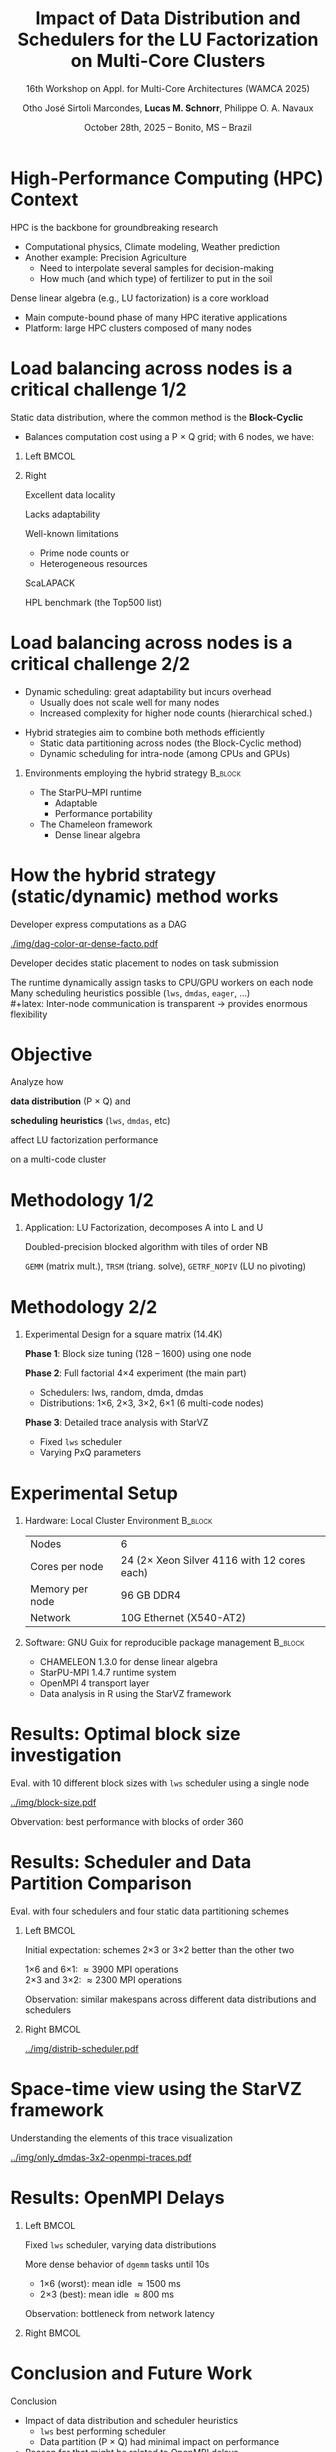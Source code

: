 # -*- mode: org -*-
# -*- coding: utf-8 -*-
#+startup: beamer
#+STARTUP: overview
#+STARTUP: indent
#+TAGS: noexport(n)

#+TITLE: Impact of Data Distribution and Schedulers for @@latex: \linebreak@@ the LU Factorization on Multi-Core Clusters
#+SUBTITLE:  16th Workshop on Appl. for Multi-Core Architectures (WAMCA 2025)
#+AUTHOR: Otho José Sirtoli Marcondes, *Lucas M. Schnorr*, Philippe O. A. Navaux
#+EMAIL: no-email
#+DATE: October 28th, 2025 -- Bonito, MS -- Brazil

#+LaTeX_CLASS: beamer
#+LaTeX_CLASS_OPTIONS: [12pt,presentation, aspectratio=169]
#+BEAMER_THEME: metropolis [numbering=fraction, progressbar=frametitle, sectionpage=none]
#+OPTIONS:   H:1 num:t toc:nil \n:nil @:t ::t |:t ^:t -:t f:t *:t <:t title:nil

#+LATEX_HEADER: %\usepackage[utf8]{inputenc}
#+LATEX_HEADER: %\usepackage[T1]{fontenc}
#+LATEX_HEADER: \usepackage{palatino}
#+LATEX_HEADER: \usepackage{xspace}
#+LATEX_HEADER: \usepackage[font=scriptsize,labelfont=bf]{caption}
#+LATEX_HEADER: \usepackage[absolute,overlay]{textpos}

#+LATEX_HEADER: \institute{Institute of Informatics, Federal University of Rio Grande do Sul (UFRGS), Brazil \\
#+LATEX_HEADER:\begin{center}
#+LATEX_HEADER:\includegraphics[width=.12\textwidth]{img/UFRGS.pdf}%
#+LATEX_HEADER:\hspace{.5 cm}%
#+LATEX_HEADER:\includegraphics[width=.12\textwidth]{img/ppgc.png}%
#+LATEX_HEADER:\hspace{.5 cm}%
#+LATEX_HEADER:\raisebox{0.5\height}{\includegraphics[width=.12\textwidth]{img/cnpq.png}}%
#+LATEX_HEADER:\hspace{.5 cm}%
#+LATEX_HEADER:\raisebox{0.2\height}{\includegraphics[width=.12\textwidth]{img/capes.png}}%
#+LATEX_HEADER:\hspace{3cm}~
#+LATEX_HEADER:\end{center}
#+LATEX_HEADER:}

#+latex: \setbeamercolor{background canvas}{bg=white}
#+latex: \setbeamerfont{title}{size=\large}
#+latex: \setbeamerfont{subtitle}{size=\small}

#+LATEX_HEADER: \definecolor{mblue}{HTML}{005c8b} 
#+LATEX_HEADER: \definecolor{morange}{HTML}{f58431}

#+LATEX: \setbeamercolor{normal text}{% 
#+LATEX:   fg=mblue, 
#+LATEX:   bg=black!2 
#+LATEX: } 
 
#+LATEX: \setbeamercolor{alerted text}{%
#+LATEX:   fg=morange
#+LATEX: } 

#+LATEX: {
#+LATEX:  \maketitle
#+LATEX: }

#+LaTeX: %\setbeamertemplate{footline}[text line]{%
#+LaTeX: %  \parbox{\linewidth}{\vspace*{-8pt}\hspace{-1cm}\hfill ICPADS 2020 - Communication-Aware Load Balancing of the LU Factorization over Heterogeneous Clusters \hfill\insertframenumber~/ \inserttotalframenumber}}
#+LaTeX:  \setbeamertemplate{navigation symbols}{}

#+LaTeX: \newcommand\boldblue[1]{\textcolor{erad20blue}{\textbf{#1}}}
#+LaTeX: \newcommand\itred[1]{\textcolor{red}{\textit{#1}}}

* Figure                                                           :noexport:
** Block-cyclic
*** Compute the distributions

#+begin_src R :results output :session *R* :exports both :noweb yes :colnames yes
options(crayon.enabled=FALSE)
library(tidyverse)
def_node_topology <- function(P = 2, Q = 3)
{
  tibble(p = 0:(P-1)) |>
    crossing(tibble(q = 0:(Q-1))) |>
    mutate(Node = 1:(P*Q))
}
def_matrix_topology <- function(M = 16, N = 16)
{
  tibble(X = 0:(M-1)) |>
    crossing(tibble(Y = 0:(N-1)))
}
def_distribution <- function(df.topo, df.matrix) {
  P = df.topo |> distinct(p) |> nrow()
  Q = df.topo |> distinct(q) |> nrow()
  df.matrix |>
    mutate(p = X %% P, q = Y %% Q) |>
    left_join(df.topo, by = join_by(p, q))
}
tribble(~P, ~Q,
        2, 3,
        3, 2,
        1, 6,
        6, 1) |>
  mutate(KEY = paste0(P, "x", Q)) |>
  mutate(TOPO = map2(P, Q, def_node_topology)) |>
  mutate(M = 16, N = 16) |>
  mutate(MATR = map2(M, N, def_matrix_topology)) |>
  mutate(OUT2 = map2(TOPO, MATR, def_distribution)) -> df
#+end_src

#+RESULTS:

*** Theme

#+begin_src R :results output :session *R* :exports both :noweb yes :colnames yes
default_theme <- function(base_size = 22, expand = 0.0, legend_title = FALSE, skip_x = FALSE) {
  ret <- list()

  ret[[length(ret) + 1]] <- theme_bw(base_size = base_size)
  ret[[length(ret) + 1]] <- theme(
    plot.margin = unit(c(0, 0, 0, 0), "cm"),
    legend.spacing = unit(3, "cm"),
    legend.position = "top",
    legend.justification = "left",
    legend.box.spacing = unit(0, "pt"),
    legend.box.margin = margin(0, 0, 0, 0)
  )
  ret[[length(ret) + 1]] <- guides(color = guide_legend(nrow = 1))
  if (!legend_title) {
    ret[[length(ret) + 1]] <- theme(legend.title = element_blank())
  }
  return(ret)
}
#+end_src

#+RESULTS:

*** Function

#+begin_src R :results output :session *R* :exports both :noweb yes :colnames yes
do_the_d <- function(df, key, white = FALSE)
{
df |>
  ggplot(aes(x=X,
             xmin=X,
             xmax=X+1,
             y=Y,
             ymin=Y,
             ymax=Y+1,
             fill=as.factor(Node))) +
  scale_fill_brewer(palette = "Set1") -> p.aux
if(white) {
  p.aux + geom_rect(color="black", fill="NA") -> p.aux
}else{
  p.aux + geom_rect(color="black") -> p.aux
}
p.aux +
  default_theme() + #base_size=18) +
  guides(fill = guide_legend(nrow = 1, override.aes = list(alpha=1))) -> p.aux
if(white) {
  p.aux + ggtitle("Matrix") -> p.aux
  p.aux + xlab("X Tile Coordinate") + ylab("Y Tile Coordinate") -> p.aux
}else{
  p.aux + ggtitle(key) -> p.aux
  p.aux + xlab("") + ylab("") -> p.aux
}
p.aux +
  theme(legend.position="none") +
  scale_x_continuous(breaks = seq(0,16, by=3)) +
  scale_y_reverse(breaks = seq(0,16, by=3))
}
#+end_src

#+RESULTS:

*** Several

#+begin_src R :results output :session *R* :exports both :noweb yes :colnames yes
library(patchwork)
df |>
  print() |>
  arrange(KEY) |>
  mutate(GG2 = map2(OUT2, KEY, do_the_d, white=FALSE)) |>
  mutate(FILENAME = paste0("img/bc-", P, ".pdf")) |>
  mutate(SAVE = map2(FILENAME, GG2, ggsave, width=5, height=5)) -> df.aux
#(df.aux$GG1[[1]] / df.aux$GG2) +
#  plot_layout(ncol=5, guides="collect") &
#  theme(legend.position="top") -> p
#+end_src

#+RESULTS:
: # A tibble: 4 × 8
:       P     Q KEY   TOPO                 M     N MATR               OUT2              
:   <dbl> <dbl> <chr> <list>           <dbl> <dbl> <list>             <list>            
: 1     2     3 2x3   <tibble [6 × 3]>    16    16 <tibble [256 × 2]> <tibble [256 × 5]>
: 2     3     2 3x2   <tibble [6 × 3]>    16    16 <tibble [256 × 2]> <tibble [256 × 5]>
: 3     1     6 1x6   <tibble [6 × 3]>    16    16 <tibble [256 × 2]> <tibble [256 × 5]>
: 4     6     1 6x1   <tibble [6 × 3]>    16    16 <tibble [256 × 2]> <tibble [256 × 5]>

*** White Matrix

#+begin_src R :results output :session *R* :exports both :noweb yes :colnames yes
options(crayon.enabled=FALSE)
library(tidyverse)
df |>
  slice(1) |>
  mutate(P = 0) |>
  mutate(GG = map2(OUT2, KEY, do_the_d, white=TRUE)) |>
  mutate(FILENAME = paste0("img/bc-", P, ".pdf")) |>
  mutate(SAVE = map2(FILENAME, GG, ggsave, width=5, height=5)) -> df.aux  
#+end_src

#+RESULTS:

* High-Performance Computing (HPC) Context

HPC is the backbone for groundbreaking research
- Computational physics, Climate modeling, Weather prediction @@latex:\pause@@
- Another example: Precision Agriculture
  - Need to interpolate several samples for decision-making
  - How much (and which type) of fertilizer to put in the soil

#+latex: \pause

Dense linear algebra (e.g., LU factorization) is a core workload
- Main compute-bound phase of many HPC iterative applications
- Platform: large HPC clusters composed of many nodes

* Load balancing across nodes is a critical challenge 1/2

Static data distribution, where the common method is the *Block-Cyclic*
- Balances computation cost using a P \times Q grid; with 6 nodes, we have:

#+latex: \bigskip

** Left                                                              :BMCOL:
:PROPERTIES:
:BEAMER_col: 0.4
:END:
#+begin_export latex
\only<1>{\includegraphics[width=\linewidth]{./img/bc-0.pdf}}
\only<2>{\includegraphics[width=\linewidth]{./img/bc-6.pdf}}
\only<3>{\includegraphics[width=\linewidth]{./img/bc-2.pdf}}
\only<4>{\includegraphics[width=\linewidth]{./img/bc-3.pdf}}
\only<5->{\includegraphics[width=\linewidth]{./img/bc-1.pdf}}
#+end_export

#+begin_export latex
%\only<1->{\includegraphics[width=0.193\linewidth]{./img/bc-0.pdf}}
%\only<2->{\includegraphics[width=0.193\linewidth]{./img/bc-6.pdf}}
%\only<3->{\includegraphics[width=0.193\linewidth]{./img/bc-2.pdf}}
%\only<4->{\includegraphics[width=0.193\linewidth]{./img/bc-3.pdf}}
%\only<5->{\includegraphics[width=0.193\linewidth]{./img/bc-1.pdf}}
#+end_export

** Right
:PROPERTIES:
:BEAMER_col: 0.5
:END:

#+latex: \only<6->{

Excellent data locality

Lacks adaptability

Well-known limitations
- Prime node counts or
- Heterogeneous resources

#+latex: \vspace{.5cm}

ScaLAPACK

HPL benchmark (the Top500 list)

#+latex: }

* Load balancing across nodes is a critical challenge 2/2

- Dynamic scheduling: great adaptability but incurs overhead
  - Usually does not scale well for many nodes
  - Increased complexity for higher node counts (hierarchical sched.)

#+latex: \pause\vfill

- Hybrid strategies aim to combine both methods efficiently
  - Static data partitioning across nodes (the Block-Cyclic method)
  - Dynamic scheduling for intra-node (among CPUs and GPUs)

#+latex: \pause\vfill

** Environments employing the hybrid strategy                      :B_block:
:PROPERTIES:
:BEAMER_env: block
:END:

- The StarPU--MPI runtime
  - Adaptable
  - Performance portability
- The Chameleon framework
  - Dense linear algebra

* How the hybrid strategy (static/dynamic) method works

#+latex: \vspace{.1cm}

Developer express computations as a DAG

#+ATTR_LATEX: :width 0.4\textwidth
[[./img/dag-color-qr-dense-facto.pdf]]

#+latex: \pause\vfill

Developer decides static placement to nodes on task submission

#+latex: \pause\vspace{.2cm}

The runtime dynamically assign tasks to CPU/GPU workers on each node \\
Many scheduling heuristics possible (=lws=, =dmdas=, =eager=, ...) \\
#+latex: \pause  
Inter-node communication is transparent \to provides enormous flexibility

* Objective

#+begin_center
Analyze how

*data distribution* (P \times Q) and

*scheduling* *heuristics* (=lws=, =dmdas=, etc)

affect LU factorization performance

on a multi-code cluster
#+end_center

* Methodology 1/2
** Application: LU Factorization, decomposes A into L and U

#+latex: \smallskip
Doubled-precision blocked algorithm with tiles of order NB
#+attr_latex: :width .8\textwidth :center nil
[[../LU-factor.png]]  

=GEMM= (matrix mult.), =TRSM= (triang. solve), =GETRF_NOPIV= (LU no pivoting)

* Methodology 2/2
** Experimental Design for a square matrix (14.4K)

#+latex: \smallskip
*Phase 1*: Block size tuning (128 -- 1600) using one node

#+latex: \pause

*Phase 2*: Full factorial 4×4 experiment (the main part)
- Schedulers: lws, random, dmda, dmdas
- Distributions: 1×6, 2×3, 3×2, 6×1 (6 multi-code nodes)

#+latex: \pause

*Phase 3*: Detailed trace analysis with StarVZ
- Fixed =lws= scheduler
- Varying PxQ parameters

* Experimental Setup

** Hardware: Local Cluster Environment                             :B_block:
:PROPERTIES:
:BEAMER_env: block
:END:

#+attr_latex: :center nil
| Nodes           | 6                                           |
| Cores per node  | 24 (2\times Xeon Silver 4116 with 12 cores each) |
| Memory per node | 96 GB DDR4                                  |
| Network         | 10G Ethernet (X540-AT2)                     |

#+latex: \vspace{0.5cm}

** Software: GNU Guix for reproducible package management          :B_block:
:PROPERTIES:
:BEAMER_env: block
:END:

- CHAMELEON 1.3.0 for dense linear algebra
- StarPU-MPI 1.4.7 runtime system
- OpenMPI 4 transport layer
- Data analysis in R using the StarVZ framework

* Results: Optimal block size investigation

Eval. with 10 different block sizes with =lws= scheduler using a single node


#+ATTR_LATEX: :width 0.47\textwidth :center nil
[[../img/block-size.pdf]]

Obvervation: best performance with blocks of order 360

* Results: Scheduler and Data Partition Comparison

Eval. with four schedulers and four static data partitioning schemes

** Left                                                              :BMCOL:
:PROPERTIES:
:BEAMER_col: 0.55
:END:

Initial expectation: schemes 2\times3 or 3\times2 better than the other two

#+latex: \bigskip

1\times6 and 6\times1: \approx3900 MPI operations \\
2\times3 and 3\times2: \approx2300 MPI operations

#+latex: \bigskip

Observation: similar makespans across different data distributions and schedulers

** Right                                                             :BMCOL:
:PROPERTIES:
:BEAMER_col: 0.45
:END:

#+latex: \bigskip

#+ATTR_LATEX: :width \linewidth :center nil
[[../img/distrib-scheduler.pdf]]

* Space-time view using the StarVZ framework

Understanding the elements of this trace visualization

#+attr_latex: :center nil :width \linewidth
[[../img/only_dmdas-3x2-openmpi-traces.pdf]]

* Results: OpenMPI Delays
** Left                                                              :BMCOL:
:PROPERTIES:
:BEAMER_col: 0.63
:END:

#+latex: \onslide<1->{
Fixed =lws= scheduler, varying data distributions

#+latex: }\vspace{1cm}\onslide<2->{

More dense behavior of =dgemm= tasks until 10s
- 1×6 (worst): mean idle \approx1500 ms
- 2×3 (best): mean idle \approx800 ms

#+latex: }\vspace{1cm}\onslide<3->{

Observation: bottleneck from network latency

#+latex: }
** Right                                                             :BMCOL:
:PROPERTIES:
:BEAMER_col: 0.38
:END:

#+begin_export latex
\vspace{-1.2cm}\onslide<1->{
\includegraphics[width=\linewidth]{../img/lws-all_pq-traces.pdf}
}
#+end_export

* Results: Schedulers Comparison                                   :noexport:
- Fixed 3×2 distribution, =lws= and =dmdas= schedulers
- Per-node optimistic makespan (ABE):
  - \approx14605 ms for =lws=
  - \approx15045 ms for =dmdas=
- LWS temporal gaps between tasks \approx7841 ms; =dmdas= \approx9154 ms
- 200 more outlier tasks in =dmdas= explain longer runtime

#+ATTR_LATEX: :width 0.4\textwidth
[[../img/lws-vs-dmdas-3x2-openmpi-traces.pdf]]

* Results: Data Distribution Similarities                          :noexport:
- Makespan difference <3%
- ABE difference between nodes 1 and 2:
  - 3\times2: \approx2249 ms
  - 6\times1: \approx2194 ms
- Similar load imbalance between the two

#+ATTR_LATEX: :width 0.45\textwidth
[[../img/lws-3x2-versus-6x1-openmpi-traces.pdf]]

* Conclusion and Future Work

Conclusion
- Impact of data distribution and scheduler heuristics
  - =lws= best performing scheduler
  - Data partition (P \times Q) had minimal impact on performance
- Reason for that might be related to OpenMPI delays
  - Current investigation using alternative transport layers
    
#+latex: \vfill\pause

Future Work
- Scale experiments using SimGrid simulation
- Study repetitive network delays in StarPU-MPI

* Acknowledgements
The experiments in this work used the PCAD infrastructure,
http://gppd-hpc.inf.ufrgs.br, at INF/UFRGS.  We also acknowledge the
Brazilian National Council for Scientific Technological Development
(CNPq) for their financial scholarship support. This study was
financed in part by the Coordenação de Aperfeiçoamento de Pessoal de
Nível Superior - Brasil (CAPES) - Finance Code 001, the FAPERGS
(16/354-8, 16/348-8), Petrobras (2020/00182-5).

#+BEGIN_EXPORT latex
\begin{figure}[h!]\centering
  \begin{minipage}{0.10\textwidth}\centering
    \includegraphics[width=\linewidth]{./logo/capes.png}
  \end{minipage}
  \begin{minipage}{0.19\textwidth}\centering
    \includegraphics[width=\linewidth]{./logo/cnpq.png}
  \end{minipage}
  \begin{minipage}{0.19\textwidth}\centering
    \includegraphics[width=\linewidth]{./logo/fapergs.jpg}
  \end{minipage}
  \begin{minipage}{0.19\textwidth}\centering
    \includegraphics[width=\linewidth]{./logo/petrobras.jpeg}
  \end{minipage}
  \begin{minipage}{0.19\textwidth}\centering
    \includegraphics[width=\linewidth]{./logo/ppgc.png}
  \end{minipage}
\end{figure}
#+END_EXPORT

* Contact

#+begin_center
Thank you for your attention!
#+end_center

#+begin_center
Otho José Sirtoli Marcondes <otho.marcondes@inf.ufrgs.br>

Lucas Mello Schnorr <schnorr@inf.ufrgs.br>

Phillipe Olivier Alexandre Navaux <navaux@inf.ufrgs.br>
#+end_center
